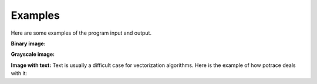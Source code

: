 Examples
========

Here are some examples of the program input and output.

**Binary image:**


**Grayscale image:**


**Image with text:**
Text is usually a difficult case for vectorization algorithms. Here is the example of how potrace deals with it:

